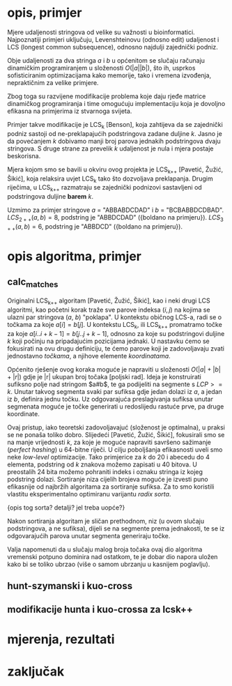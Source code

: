 * opis, primjer
  Mjere udaljenosti stringova od velike su važnosti u bioinformatici.
  Najpoznatiji primjeri uključuju, Levenshteinovu (odnosno edit)
  udaljenost i LCS (longest common subsequence), odnosno najdulji
  zajednički podniz.

  Obje udaljenosti za dva stringa $a$ i $b$ u općenitom se slučaju
  računaju dinamičkim programiranjem u složenosti $O(|a||b|)$, što ih,
  usprkos sofisticiranim optimizacijama kako memorije, tako i vremena
  izvođenja, nepraktičnim za velike primjere.

  Zbog toga su razvijene modifikacije problema koje daju rjeđe matrice
  dinamičkog programiranja i time omogućuju implementaciju koja je 
  dovoljno efikasna na primjerima iz stvarnoga svijeta.

  Primjer takve modifikacije je LCS_k [Benson], koja zahtijeva da
  se zajednički podniz sastoji od ne-preklapajućih podstringova
  zadane duljine $k$. Jasno je da povećanjem $k$ dobivamo manji
  broj parova jednakih podstringova dvaju stringova. S druge strane
  za prevelik $k$ udaljenost je nula i mjera postaje beskorisna.

  Mjera kojom smo se bavili u okviru ovog projekta je LCS_{k++} [Pavetić,
  Žužić, Šikić], koja relaksira uvjet LCS_k tako što dozvoljava
  preklapanja. Drugim riječima, u LCS_{k++} razmatraju se zajednički
  podnizovi sastavljeni od podstringova duljine *barem* $k$.

  Uzmimo za primjer stringove $a$ = "ABBABDCDAD" i $b$ = "BCBABBDCDBAD".
  $LCS_{2++}(a,b) = 8$, podstring je "ABBDCDAD" ({boldano na primjeru}).
  $LCS_{3++}(a,b) = 6$, podstring je "ABBDCD" ({boldano na primjeru}).

* opis algoritma, primjer
** calc_matches
  Originalni LCS_{k++} algoritam [Pavetić, Žužić, Šikić], kao i neki
  drugi LCS algoritmi, kao početni korak traže sve parove indeksa $(i,
  j)$ na kojima se ulazni par stringova ($a$, $b$) "poklapa". U
  kontekstu običnog LCS-a, radi se o točkama za koje $a[i] = b[j]$.  U
  kontekstu LCS_k, ili LCS_{k++} promatramo točke za koje $a[i..i+k-1]
  = b[j..j+k-1]$, odnosno za koje su podstringovi duljine $k$ koji
  počinju na pripadajućim pozicijama jednaki. U nastavku ćemo se
  fokusirati na ovu drugu definiciju, te ćemo parove koji je
  zadovoljavaju zvati jednostavno /točkama/, a njihove elemente
  /koordinatama/.

  Općenito rješenje ovog koraka moguće je napraviti u složenosti
  $O(|a| + |b| + |r|)$ gdje je |r| ukupan broj točaka [poljski rad].
  Ideja je konstruirati sufiksno polje nad stringom $a#b$, te ga
  podijeliti na segmente s $LCP >= k$. Unutar takvog segmenta svaki
  par sufiksa gdje jedan dolazi iz $a$, a jedan iz $b$, definira jednu
  točku. Uz odgovarajuća preslagivanja sufiksa unutar segmenata moguće
  je točke generirati u redoslijedu rastuće prve, pa druge koordinate.

  Ovaj pristup, iako teoretski zadovoljavajuć (složenost je
  optimalna), u praksi se ne ponaša toliko dobro. Slijedeći [Pavetić,
  Žužić, Šikić], fokusirali smo se na manje vrijednosti $k$, za koje
  je moguće napraviti savršeno sažimanje (/perfect hashing/) u
  64-bitne riječi. U cilju poboljšanja efikasnosti uveli smo neke
  /low-level/ optimizacije. Tako primjerice za $k$ do $20$ i abecedu
  do $4$ elementa, podstring od $k$ znakova možemo zapisati u $40$
  bitova.  U preostalih 24 bita možemo pohraniti indeks i oznaku
  stringa iz kojeg podstring dolazi. Sortiranje niza cijelih brojeva
  moguće je izvesti puno efikasnije od najbržih algoritama za
  sortiranje sufiksa. Za to smo koristili vlastitu eksperimentalno 
  optimiranu varijantu /radix sorta/.

  {opis tog sorta? detalji? jel treba uopće?}

  Nakon sortiranja algoritam je sličan prethodnom, niz (u ovom slučaju
  podstringova, a ne sufiksa), dijeli se na segmente prema jednakosti,
  te se iz odgovarajućih parova unutar segmenta generiraju točke.

  Valja napomenuti da u slučaju malog broja točaka ovaj dio algoritma
  vremenski potpuno dominira nad ostatkom, te je dobar dio napora uložen
  kako bi se toliko ubrzao (više o samom ubrzanju u kasnijem poglavlju).

** hunt-szymanski i kuo-cross

** modifikacije hunta i kuo-crossa za lcsk++

* mjerenja, rezultati

* zaključak
